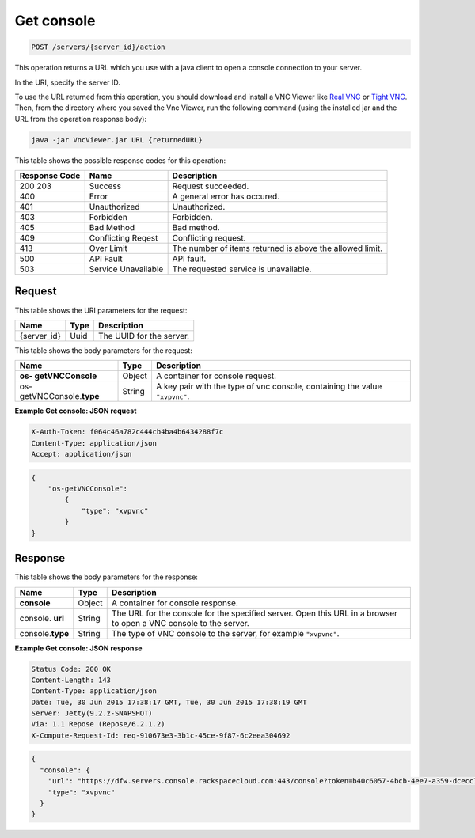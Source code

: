 .. _post-get-console-servers-server-id-action:

Get console
-----------

.. code::

    POST /servers/{server_id}/action

This operation returns a URL which you use with a java client to open a console
connection to your server.

In the URI, specify the server ID.

To use the URL returned from this operation, you should download and install a
VNC Viewer like `Real VNC <https://www.realvnc.com/products/vnc/documentation/4.0/win/java.html>`__
or `Tight VNC <http://www.tightvnc.com/download.php>`__. Then, from the
directory where you saved the Vnc Viewer, run the following command (using the
installed jar and the URL from the operation response body):

.. code::

   java -jar VncViewer.jar URL {returnedURL}

This table shows the possible response codes for this operation:


+-------------------------+-------------------------+-------------------------+
|Response Code            |Name                     |Description              |
+=========================+=========================+=========================+
|200 203                  |Success                  |Request succeeded.       |
+-------------------------+-------------------------+-------------------------+
|400                      |Error                    |A general error has      |
|                         |                         |occured.                 |
+-------------------------+-------------------------+-------------------------+
|401                      |Unauthorized             |Unauthorized.            |
+-------------------------+-------------------------+-------------------------+
|403                      |Forbidden                |Forbidden.               |
+-------------------------+-------------------------+-------------------------+
|405                      |Bad Method               |Bad method.              |
+-------------------------+-------------------------+-------------------------+
|409                      |Conflicting Reqest       |Conflicting request.     |
+-------------------------+-------------------------+-------------------------+
|413                      |Over Limit               |The number of items      |
|                         |                         |returned is above the    |
|                         |                         |allowed limit.           |
+-------------------------+-------------------------+-------------------------+
|500                      |API Fault                |API fault.               |
+-------------------------+-------------------------+-------------------------+
|503                      |Service Unavailable      |The requested service is |
|                         |                         |unavailable.             |
+-------------------------+-------------------------+-------------------------+


Request
^^^^^^^

This table shows the URI parameters for the request:

+--------------------------+------------------------+-------------------------+
|Name                      |Type                    |Description              |
+==========================+========================+=========================+
|{server_id}               |Uuid                    |The UUID for the server. |
+--------------------------+------------------------+-------------------------+

This table shows the body parameters for the request:

+--------------------------+------------------------+-------------------------+
|Name                      |Type                    |Description              |
+==========================+========================+=========================+
|**os- getVNCConsole**     |Object                  |A container for console  |
|                          |                        |request.                 |
+--------------------------+------------------------+-------------------------+
|os- getVNCConsole.\       |String                  |A key pair with the type |
|**type**                  |                        |of vnc console,          |
|                          |                        |containing the value     |
|                          |                        |``"xvpvnc"``.            |
+--------------------------+------------------------+-------------------------+

**Example Get console: JSON request**


.. code::

   X-Auth-Token: f064c46a782c444cb4ba4b6434288f7c
   Content-Type: application/json
   Accept: application/json


.. code::

   {
       "os-getVNCConsole":
           {
               "type": "xvpvnc"
           }
   }

Response
^^^^^^^^

This table shows the body parameters for the response:

+--------------------------+------------------------+-------------------------+
|Name                      |Type                    |Description              |
+==========================+========================+=========================+
|**console**               |Object                  |A container for console  |
|                          |                        |response.                |
+--------------------------+------------------------+-------------------------+
|console.\   **url**       |String                  |The URL for the console  |
|                          |                        |for the specified        |
|                          |                        |server. Open this URL in |
|                          |                        |a browser to open a VNC  |
|                          |                        |console to the server.   |
+--------------------------+------------------------+-------------------------+
|console.\ **type**        |String                  |The type of VNC console  |
|                          |                        |to the server, for       |
|                          |                        |example ``"xvpvnc"``.    |
+--------------------------+------------------------+-------------------------+

**Example Get console: JSON response**


.. code::

       Status Code: 200 OK
       Content-Length: 143
       Content-Type: application/json
       Date: Tue, 30 Jun 2015 17:38:17 GMT, Tue, 30 Jun 2015 17:38:19 GMT
       Server: Jetty(9.2.z-SNAPSHOT)
       Via: 1.1 Repose (Repose/6.2.1.2)
       X-Compute-Request-Id: req-910673e3-3b1c-45ce-9f87-6c2eea304692


.. code::

   {
     "console": {
       "url": "https://dfw.servers.console.rackspacecloud.com:443/console?token=b40c6057-4bcb-4ee7-a359-dcecc752b379",
       "type": "xvpvnc"
     }
   }




